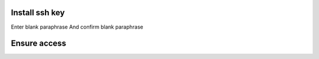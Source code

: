 Install ssh key
===============

.. code-block:: bash
    $ ssh-keygen

Enter blank paraphrase
And confirm blank paraphrase

Ensure access
=============

.. code-block:: bash
    $ chmod g-w /home/jedisjeux
    $ chmod 700 /home/jedisjeux/.ssh
    $ chmod 600 /home/jedisjeux/.ssh/authorized_keys
